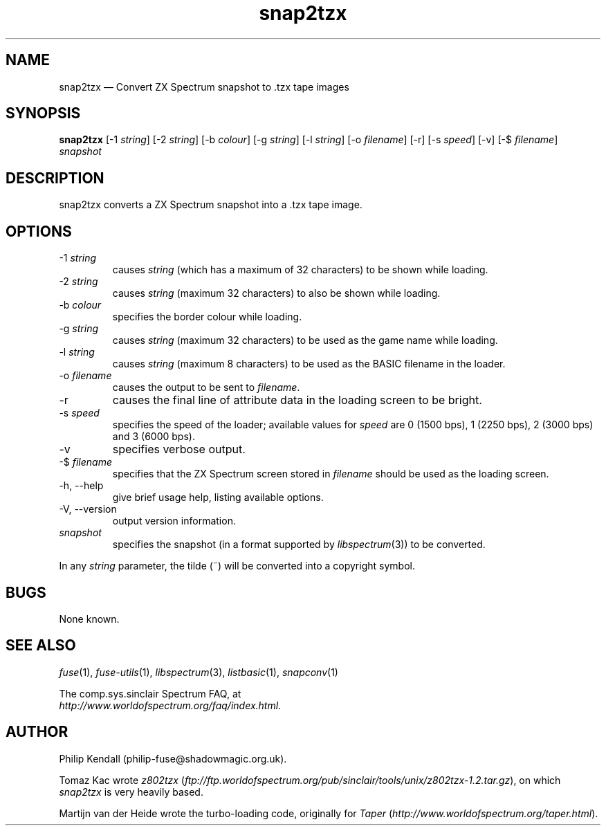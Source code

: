 .\" -*- nroff -*-
.\"
.\" snap2tzx.1: snap2tzx man page
.\" Copyright (c) 2001-2004 Philip Kendall
.\"
.\" This program is free software; you can redistribute it and/or modify
.\" it under the terms of the GNU General Public License as published by
.\" the Free Software Foundation; either version 2 of the License, or
.\" (at your option) any later version.
.\"
.\" This program is distributed in the hope that it will be useful,
.\" but WITHOUT ANY WARRANTY; without even the implied warranty of
.\" MERCHANTABILITY or FITNESS FOR A PARTICULAR PURPOSE.  See the
.\" GNU General Public License for more details.
.\"
.\" You should have received a copy of the GNU General Public License along
.\" with this program; if not, write to the Free Software Foundation, Inc.,
.\" 51 Franklin Street, Fifth Floor, Boston, MA 02110-1301 USA.
.\"
.\" Author contact information:
.\"
.\" E-mail: philip-fuse@shadowmagic.org.uk
.\"
.\"
.TH snap2tzx 1 "10th December, 2017" "Version 1.4.0" "Emulators"
.\"
.\"------------------------------------------------------------------
.\"
.SH NAME
snap2tzx \(em Convert ZX Spectrum snapshot to .tzx tape images
.\"
.\"------------------------------------------------------------------
.\"
.SH SYNOPSIS
.B snap2tzx
.RI "[\-1 " string ]
.RI "[\-2 " string ]
.RI "[\-b " colour ]
.RI "[\-g " string ]
.RI "[\-l " string ]
.RI "[\-o " filename ]
[\-r]
.RI "[\-s " speed ]
[\-v]
.RI "[\-$ " filename ]
.I snapshot
.P
.\"
.\"------------------------------------------------------------------
.\"
.SH DESCRIPTION
snap2tzx converts a ZX Spectrum snapshot into a .tzx tape image.
.\"
.\"------------------------------------------------------------------
.\"
.SH OPTIONS
.TP
.RI "\-1 " string
causes
.I string
(which has a maximum of 32 characters) to be shown while loading.
.TP
.RI "\-2 " string
causes
.I string
(maximum 32 characters) to also be shown while loading.
.TP
.RI "\-b " colour
specifies the border colour while loading.
.TP
.RI "\-g " string
causes
.I string
(maximum 32 characters) to be used as the game name while loading.
.TP
.RI "\-l " string
causes
.I string
(maximum 8 characters) to be used as the BASIC filename in the loader.
.TP
.RI "\-o " filename
causes the output to be sent to
.IR filename .
.TP
\-r
causes the final line of attribute data in the loading screen to be
bright.
.TP
.RI "\-s " speed
specifies the speed of the loader; available values for
.I speed
are 0 (1500 bps), 1 (2250 bps), 2 (3000 bps) and 3 (6000 bps).
.TP
\-v
specifies verbose output.
.TP
.RI "\-$ " filename
specifies that the ZX Spectrum screen stored in
.I filename
should be used as the loading screen.
.TP
\-h, \-\-help
give brief usage help, listing available options.
.TP
\-V, \-\-version
output version information.
.TP
.I snapshot
specifies the snapshot (in a format supported by
.IR libspectrum "(3))"
to be converted.
.PP
In any
.I string
parameter, the tilde (~) will be converted into a copyright symbol.
.\"
.\"------------------------------------------------------------------
.\"
.SH BUGS
None known.
.\"
.\"------------------------------------------------------------------
.\"
.SH SEE ALSO
.IR fuse "(1),"
.IR fuse\-utils "(1),"
.IR libspectrum "(3),"
.IR listbasic "(1),"
.IR snapconv "(1)"
.PP
The comp.sys.sinclair Spectrum FAQ, at
.br
.IR "http://www.worldofspectrum.org/faq/index.html" .
.\"
.\"------------------------------------------------------------------
.\"
.SH AUTHOR
Philip Kendall (philip\-fuse@shadowmagic.org.uk).
.PP
Tomaz Kac wrote
.IR z802tzx " (" ftp://ftp.worldofspectrum.org/pub/sinclair/tools/unix/z802tzx\-1.2.tar.gz "),"
on which 
.I snap2tzx
is very heavily based.
.PP
Martijn van der Heide wrote the turbo-loading code, originally for
.IR "Taper " ( http://www.worldofspectrum.org/taper.html ).
